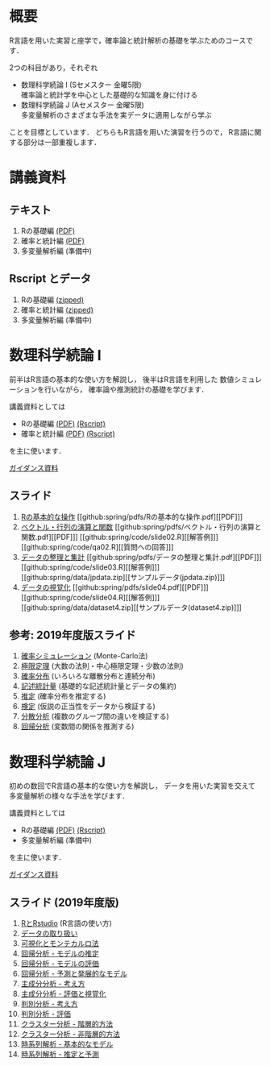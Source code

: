 #+HUGO_BASE_DIR: ../
#+HUGO_SECTION: page
#+HUGO_WEIGHT: auto
#+author: Noboru Murata
#+link: github https://noboru-murata.github.io/sda/
# C-c C-e H A (generate MDs for all subtrees)

* 概要
  :PROPERTIES:
  :EXPORT_FILE_NAME: _index
  :EXPORT_HUGO_SECTION: ./
  :EXPORT_DATE: <2019-08-30 Fri>
  :END:
  R言語を用いた実習と座学で，確率論と統計解析の基礎を学ぶためのコースです．

  2つの科目があり，それぞれ
  - 数理科学続論 I (Sセメスター 金曜5限)\\
    確率論と統計学を中心とした基礎的な知識を身に付ける
  - 数理科学続論 J (Aセメスター 金曜5限)\\
    多変量解析のさまざまな手法を実データに適用しながら学ぶ
  ことを目標としています．
  どちらもR言語を用いた演習を行うので，
  R言語に関する部分は一部重複します．

* 講義資料
  :PROPERTIES:
  :EXPORT_FILE_NAME: notes
  :EXPORT_DATE: <2019-04-01 Mon>
  :END:
** テキスト
   1. Rの基礎編 [[github:docs/note1.pdf][(PDF)]] 
   2. 確率と統計編 [[github:docs/note2.pdf][(PDF)]] 
   3. 多変量解析編 (準備中)
** Rscript とデータ
   1. Rの基礎編 [[github:docs/script1.zip][(zipped)]] 
   2. 確率と統計編 [[github:docs/script2.zip][(zipped)]] 
   3. 多変量解析編 (準備中)

* 数理科学続論 I
  :PROPERTIES:
  :EXPORT_FILE_NAME: spring
  :EXPORT_DATE: <2019-04-01 Mon>
  :END:
  前半はR言語の基本的な使い方を解説し，
  後半はR言語を利用した
  数値シミュレーションを行いながら，
  確率論や推測統計の基礎を学びます．

  講義資料としては
   - Rの基礎編 [[github:docs/note1.pdf][(PDF)]] [[github:docs/script1.zip][(Rscript)]] 
   - 確率と統計編 [[github:docs/note2.pdf][(PDF)]] [[github:docs/script2.zip][(Rscript)]] 
  を主に使います．

  [[github:spring/slide00.html][ガイダンス資料]]

** スライド
   1. [[github:spring/slide01.html][Rの基本的な操作]]
      [[github:spring/pdfs/Rの基本的な操作.pdf][[PDF]​]]
   2. [[github:spring/slide02.html][ベクトル・行列の演算と関数]]
      [[github:spring/pdfs/ベクトル・行列の演算と関数.pdf][[PDF]​]]
      [[github:spring/code/slide02.R][[解答例]​]]
      [[github:spring/code/qa02.R][[質問への回答]​]]
   3. [[github:spring/slide03.html][データの整理と集計]]
      [[github:spring/pdfs/データの整理と集計.pdf][[PDF]​]] 
      [[github:spring/code/slide03.R][[解答例]​]] 
      [[github:spring/data/jpdata.zip][[サンプルデータ(jpdata.zip)]​]]
   4. [[github:spring/slide04.html][データの視覚化]]
      [[github:spring/pdfs/slide04.pdf][[PDF]​]] 
      [[github:spring/code/slide04.R][[解答例]​]] 
      [[github:spring/data/dataset4.zip][[サンプルデータ(dataset4.zip)]​]]

** 参考: 2019年度版スライド
   5. [[github:spring/slide05.html][確率シミュレーション]] (Monte-Carlo法)
   6. [[github:spring/slide06.html][極限定理]] (大数の法則・中心極限定理・少数の法則)
   7. [[github:spring/slide07.html][確率分布]] (いろいろな離散分布と連続分布)
   8. [[github:spring/slide08.html][記述統計量]] (基礎的な記述統計量とデータの集約)
   9. [[github:spring/slide09.html][推定]] (確率分布を推定する)
   10. [[github:spring/slide10.html][検定]] (仮説の正当性をデータから検証する)
   11. [[github:spring/slide11.html][分散分析]] (複数のグループ間の違いを検証する)
   12. [[github:spring/slide12.html][回帰分析]] (変数間の関係を推測する)

* 数理科学続論 J
  :PROPERTIES:
  :EXPORT_FILE_NAME: autumn
  :EXPORT_DATE: <2019-09-01 Sun>
  :END:
  初めの数回でR言語の基本的な使い方を解説し，
  データを用いた実習を交えて
  多変量解析の様々な手法を学びます．

  講義資料としては
   - Rの基礎編 [[github:docs/note1.pdf][(PDF)]] [[github:docs/script1.zip][(Rscript)]]  
   - 多変量解析編 (準備中) 
  を主に使います．

  [[github:autumn/slide00.html][ガイダンス資料]]

** スライド (2019年度版)
   1. [[github:autumn/slide01.html][RとRstudio]] (R言語の使い方)
   2. [[github:autumn/slide02.html][データの取り扱い]]
   3. [[github:autumn/slide03.html][可視化とモンテカルロ法]]
   4. [[github:autumn/slide04.html][回帰分析 - モデルの推定]]
   5. [[github:autumn/slide05.html][回帰分析 - モデルの評価]]
   6. [[github:autumn/slide06.html][回帰分析 - 予測と発展的なモデル]]
   7. [[github:autumn/slide07.html][主成分分析 - 考え方]]
   8. [[github:autumn/slide08.html][主成分分析 - 評価と視覚化]]
   9. [[github:autumn/slide09.html][判別分析 - 考え方]]
   10. [[github:autumn/slide10.html][判別分析 - 評価]]
   11. [[github:autumn/slide11.html][クラスター分析 - 階層的方法]]
   12. [[github:autumn/slide12.html][クラスター分析 - 非階層的方法]]
   13. [[github:autumn/slide13.html][時系列解析 - 基本的なモデル]]
   14. [[github:autumn/slide14.html][時系列解析 - 推定と予測]]

* COMMENT Local Variables 
# Local Variables:
# eval: (org-hugo-auto-export-mode)
# End:
